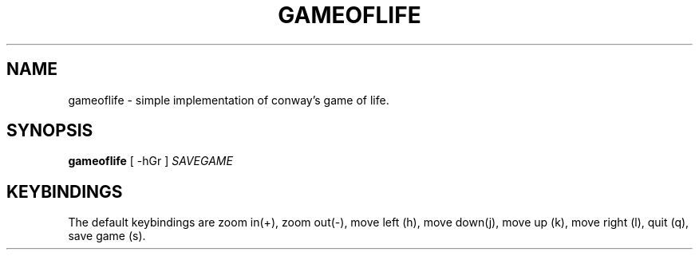 .TH GAMEOFLIFE 6 "December 26, 2021"
.SH NAME
gameoflife \- simple implementation of conway's game of life.
.SH SYNOPSIS
\fBgameoflife\fP [ -hGr ] \fISAVEGAME\fP
.SH KEYBINDINGS
The default keybindings are zoom in(+), zoom out(-), move left (h), 
move down(j), move up (k), move right (l), quit (q), save game (s).
